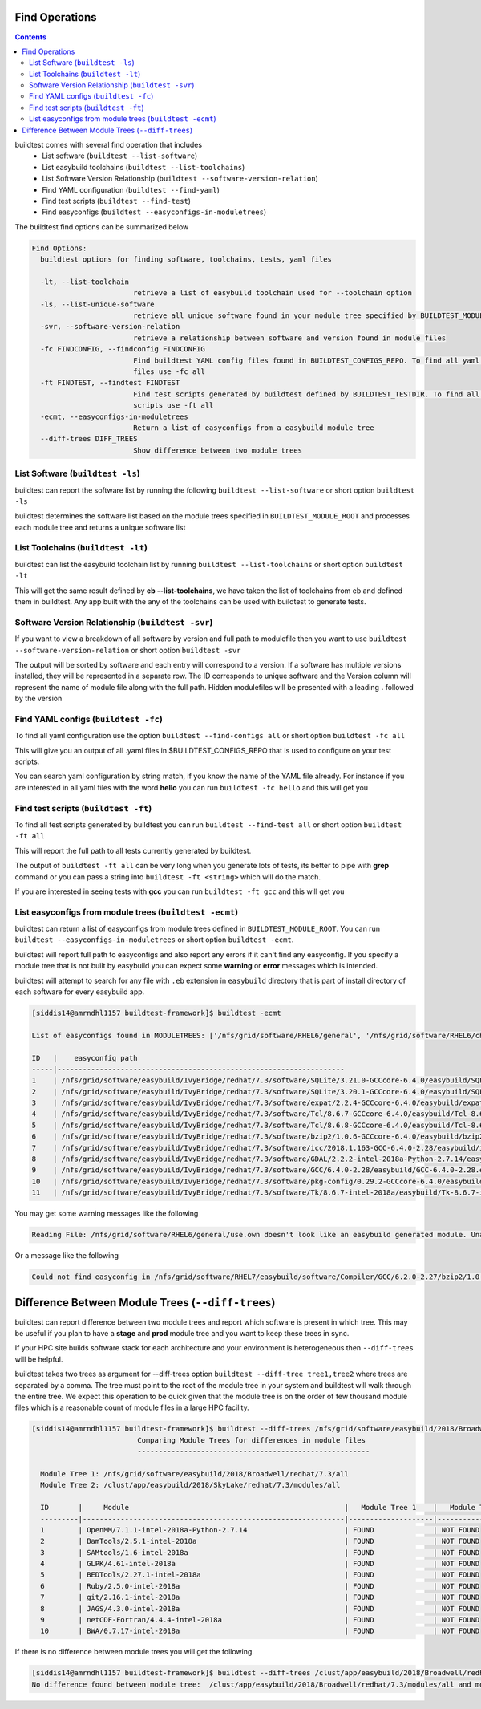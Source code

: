 .. _Find_Operations:

Find Operations
---------------------



.. contents::
   :backlinks: none



buildtest comes with several find operation that includes
 - List software  (``buildtest --list-software``)
 - List easybuild toolchains (``buildtest --list-toolchains``)
 - List Software Version Relationship (``buildtest --software-version-relation``)
 - Find YAML configuration (``buildtest --find-yaml``)
 - Find test scripts (``buildtest --find-test``)
 - Find easyconfigs (``buildtest --easyconfigs-in-moduletrees``)



The buildtest find options can be summarized below

.. code::

        Find Options:
          buildtest options for finding software, toolchains, tests, yaml files

          -lt, --list-toolchain
                                retrieve a list of easybuild toolchain used for --toolchain option
          -ls, --list-unique-software
                                retrieve all unique software found in your module tree specified by BUILDTEST_MODULE_ROOT
          -svr, --software-version-relation
                                retrieve a relationship between software and version found in module files
          -fc FINDCONFIG, --findconfig FINDCONFIG
                                Find buildtest YAML config files found in BUILDTEST_CONFIGS_REPO. To find all yaml config
                                files use -fc all
          -ft FINDTEST, --findtest FINDTEST
                                Find test scripts generated by buildtest defined by BUILDTEST_TESTDIR. To find all test
                                scripts use -ft all
          -ecmt, --easyconfigs-in-moduletrees
                                Return a list of easyconfigs from a easybuild module tree
          --diff-trees DIFF_TREES
                                Show difference between two module trees

                                



List Software (``buildtest -ls``)
~~~~~~~~~~~~~~~~~~~~~~~~~~~~~~~~~

buildtest can report the software list by running the following ``buildtest --list-software`` or 
short option ``buildtest -ls``


buildtest determines the software list based on the module trees specified in ``BUILDTEST_MODULE_ROOT``
and processes each module tree and returns a  unique software list 

.. program-output:: cat scripts/Find_Operations/softwarelist.txt

List Toolchains (``buildtest -lt``)
~~~~~~~~~~~~~~~~~~~~~~~~~~~~~~~~~~~

buildtest can list the easybuild toolchain list by running ``buildtest --list-toolchains`` or
short option ``buildtest -lt``

This will get the same result defined by **eb --list-toolchains**, we have
taken the list of toolchains from eb and defined them in buildtest. Any app
built with the any of the toolchains can be used with buildtest to generate
tests.

.. program-output:: cat scripts/Find_Operations/toolchainlist.txt


Software Version Relationship (``buildtest -svr``)
~~~~~~~~~~~~~~~~~~~~~~~~~~~~~~~~~~~~~~~~~~~~~~~~~~

If you want to view a breakdown of all software by version and full path to modulefile
then you want to use ``buildtest --software-version-relation`` or short option 
``buildtest -svr``

The output will be sorted by software and each entry will correspond to a version. If 
a software has multiple versions installed, they will be represented in a separate row.
The ID corresponds to unique software and the Version column will represent the name
of module file along with the full path. Hidden modulefiles will be presented 
with a leading **.** followed by the version 

.. program-output:: cat scripts/Find_Operations/software_version.txt


Find YAML configs (``buildtest -fc``)
~~~~~~~~~~~~~~~~~~~~~~~~~~~~~~~~~~~~~

To find all yaml configuration use the option ``buildtest --find-configs all`` or
short option ``buildtest -fc all``



This will give you an output of all .yaml files in $BUILDTEST_CONFIGS_REPO 
that is used to configure on your test scripts.

.. program-output:: cat scripts/Find_Operations/find_allyaml.txt


You can search yaml configuration by string match, if you know the name of the YAML file already. For instance if you
are interested in all yaml files with the word **hello** you can run ``buildtest -fc hello`` and this will get you

.. program-output:: cat scripts/Find_Operations/find_hello_yaml.txt

Find test scripts (``buildtest -ft``)
~~~~~~~~~~~~~~~~~~~~~~~~~~~~~~~~~~~~~

To find all test scripts generated by buildtest you can run ``buildtest --find-test all`` or
short option ``buildtest -ft all``

This will report the full path to all tests currently generated by buildtest.

.. program-output:: cat scripts/Find_Operations/find_alltest.txt

The output of ``buildtest -ft all`` can be very long when you generate lots of tests, its better
to pipe with **grep** command or you can pass a string into ``buildtest -ft <string>`` which 
will do the match.

If you are interested in seeing tests with **gcc** you can run ``buildtest -ft gcc`` and this
will get you 

.. program-output:: cat scripts/Find_Operations/find_gcc_test.txt

List easyconfigs from module trees (``buildtest -ecmt``)
~~~~~~~~~~~~~~~~~~~~~~~~~~~~~~~~~~~~~~~~~~~~~~~~~~~~~~~~

buildtest can return a list of easyconfigs from module trees defined in ``BUILDTEST_MODULE_ROOT``.
You can run ``buildtest --easyconfigs-in-moduletrees`` or short option ``buildtest -ecmt``.

buildtest will report full path to easyconfigs and also report any errors if it can't find
any easyconfig. If you specify a module tree that is not built by easybuild you can expect 
some **warning** or **error** messages which is intended.

buildtest will attempt to search for any file with ``.eb`` extension  in ``easybuild`` directory
that is part of install directory of each software for every easybuild app.

.. code::

   [siddis14@amrndhl1157 buildtest-framework]$ buildtest -ecmt

   List of easyconfigs found in MODULETREES: ['/nfs/grid/software/RHEL6/general', '/nfs/grid/software/RHEL6/chemistry', '/nfs/grid/software/RHEL7/non-easybuild/modules/all', '/nfs/grid/software/easybuild/IvyBridge/redhat/7.3/modules/all', '/nfs/grid/software/easybuild/commons/modules/all', '/nfs/grid/software/RHEL7/medsci/modules/all', '/nfs/grid/software/RHEL7/easybuild/modules/all']

   ID   |    easyconfig path
   -----|--------------------------------------------------------------------
   1    | /nfs/grid/software/easybuild/IvyBridge/redhat/7.3/software/SQLite/3.21.0-GCCcore-6.4.0/easybuild/SQLite-3.21.0-GCCcore-6.4.0.eb
   2    | /nfs/grid/software/easybuild/IvyBridge/redhat/7.3/software/SQLite/3.20.1-GCCcore-6.4.0/easybuild/SQLite-3.20.1-GCCcore-6.4.0.eb
   3    | /nfs/grid/software/easybuild/IvyBridge/redhat/7.3/software/expat/2.2.4-GCCcore-6.4.0/easybuild/expat-2.2.4-GCCcore-6.4.0.eb
   4    | /nfs/grid/software/easybuild/IvyBridge/redhat/7.3/software/Tcl/8.6.7-GCCcore-6.4.0/easybuild/Tcl-8.6.7-GCCcore-6.4.0.eb
   5    | /nfs/grid/software/easybuild/IvyBridge/redhat/7.3/software/Tcl/8.6.8-GCCcore-6.4.0/easybuild/Tcl-8.6.8-GCCcore-6.4.0.eb
   6    | /nfs/grid/software/easybuild/IvyBridge/redhat/7.3/software/bzip2/1.0.6-GCCcore-6.4.0/easybuild/bzip2-1.0.6-GCCcore-6.4.0.eb
   7    | /nfs/grid/software/easybuild/IvyBridge/redhat/7.3/software/icc/2018.1.163-GCC-6.4.0-2.28/easybuild/icc-2018.1.163-GCC-6.4.0-2.28.eb
   8    | /nfs/grid/software/easybuild/IvyBridge/redhat/7.3/software/GDAL/2.2.2-intel-2018a-Python-2.7.14/easybuild/GDAL-2.2.2-intel-2018a-Python-2.7.14.eb
   9    | /nfs/grid/software/easybuild/IvyBridge/redhat/7.3/software/GCC/6.4.0-2.28/easybuild/GCC-6.4.0-2.28.eb
   10   | /nfs/grid/software/easybuild/IvyBridge/redhat/7.3/software/pkg-config/0.29.2-GCCcore-6.4.0/easybuild/pkg-config-0.29.2-GCCcore-6.4.0.eb
   11   | /nfs/grid/software/easybuild/IvyBridge/redhat/7.3/software/Tk/8.6.7-intel-2018a/easybuild/Tk-8.6.7-intel-2018a.eb



You may get some warning messages like the following

.. code::

   Reading File: /nfs/grid/software/RHEL6/general/use.own doesn't look like an easybuild generated module. Unable to find variable root

Or a message like the following

.. code::


   Could not find easyconfig in /nfs/grid/software/RHEL7/easybuild/software/Compiler/GCC/6.2.0-2.27/bzip2/1.0.6/easybuild


Difference Between Module Trees (``--diff-trees``)
--------------------------------------------------

buildtest can report difference between two module trees and report which software is present
in which tree. This may be useful if you plan to have a **stage** and **prod** module tree
and you want to keep these trees in sync.

If your HPC site builds software stack for each architecture and your environment is 
heterogeneous then ``--diff-trees`` will be helpful.


buildtest takes two trees as argument for --diff-trees option ``buildtest --diff-tree tree1,tree2``
where trees are separated by a comma. The tree must point to the root of the module tree in your
system and buildtest will walk through the entire tree. We expect this operation to be quick
given that the module tree is on the order of few thousand module files which is a reasonable
count of module files in a large HPC facility.

.. code::

   [siddis14@amrndhl1157 buildtest-framework]$ buildtest --diff-trees /nfs/grid/software/easybuild/2018/Broadwell/redhat/7.3/all,/clust/app/easybuild/2018/SkyLake/redhat/7.3/modules/all
                            Comparing Module Trees for differences in module files
                            -------------------------------------------------------

     Module Tree 1: /nfs/grid/software/easybuild/2018/Broadwell/redhat/7.3/all
     Module Tree 2: /clust/app/easybuild/2018/SkyLake/redhat/7.3/modules/all

     ID       |     Module                                                   |   Module Tree 1    |   Module Tree 2
     ---------|--------------------------------------------------------------|--------------------|----------------------
     1        | OpenMM/7.1.1-intel-2018a-Python-2.7.14                       | FOUND              | NOT FOUND
     2        | BamTools/2.5.1-intel-2018a                                   | FOUND              | NOT FOUND
     3        | SAMtools/1.6-intel-2018a                                     | FOUND              | NOT FOUND
     4        | GLPK/4.61-intel-2018a                                        | FOUND              | NOT FOUND
     5        | BEDTools/2.27.1-intel-2018a                                  | FOUND              | NOT FOUND
     6        | Ruby/2.5.0-intel-2018a                                       | FOUND              | NOT FOUND
     7        | git/2.16.1-intel-2018a                                       | FOUND              | NOT FOUND
     8        | JAGS/4.3.0-intel-2018a                                       | FOUND              | NOT FOUND
     9        | netCDF-Fortran/4.4.4-intel-2018a                             | FOUND              | NOT FOUND
     10       | BWA/0.7.17-intel-2018a                                       | FOUND              | NOT FOUND



If there is no difference between module trees you will get the following.

.. code::


   [siddis14@amrndhl1157 buildtest-framework]$ buildtest --diff-trees /clust/app/easybuild/2018/Broadwell/redhat/7.3/modules/all,/clust/app/easybuild/2018/SkyLake/redhat/7.3/modules/all
   No difference found between module tree:  /clust/app/easybuild/2018/Broadwell/redhat/7.3/modules/all and module tree: /clust/app/easybuild/2018/SkyLake/redhat/7.3/modules/all





